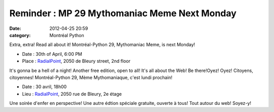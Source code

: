 Reminder : MP 29 Mythomaniac Meme Next Monday
#############################################
:date: 2012-04-25 20:59
:category: Montréal Python

Extra, extra! Read all about it! Montréal-Python 29, Mythomaniac Meme,
is next Monday!

-  Date : 30th of April, 6:00 PM
-  Place : `RadialPoint`_, 2050 de Bleury street, 2nd floor

It's gonna be a hell of a night! Another free edition, open to all! It's
all about the Web! Be there!Oyez! Oyez! Citoyens, citoyennes!
Montréal-Python 29, Mème Mythomaniaque, c'est lundi prochain!

-  Date : 30 avril, 18h00
-  Lieu : `RadialPoint`_, 2050 rue de Bleury, 2e étage

Une soirée d'enfer en perspective! Une autre édtion spéciale gratuite,
ouverte à tous! Tout autour du web! Soyez-y!

.. raw:: html

   </p>

.. _RadialPoint: http://bit.ly/JCLo4j
